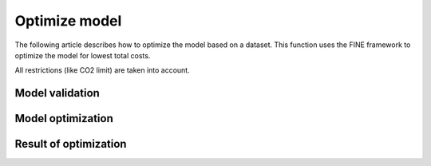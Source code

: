 **************
Optimize model
**************

The following article describes how to optimize the model based on a dataset.
This function uses the FINE framework to optimize the model for lowest total costs.

All restrictions (like CO2 limit) are taken into account.

Model validation
================


Model optimization
==================


Result of optimization
======================